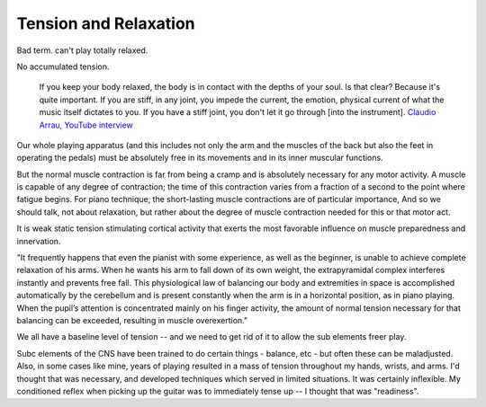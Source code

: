 Tension and Relaxation
----------------------

.. todo:: fill in content for tension-and-relaxation.rst

Bad term.  can't play totally relaxed.

No accumulated tension.

  If you keep your body relaxed, the body is in contact with the depths of your soul.  Is that clear?  Because it's quite important.  If you are stiff, in any joint, you impede the current, the emotion, physical current of what the music itself dictates to you.  If you have a stiff joint, you don't let it go through [into the instrument]. `Claudio Arrau, YouTube interview <https://www.youtube.com/watch?v=oXOiLVT18W4&t=2m6s>`_

Our whole playing apparatus (and this includes not
only the arm and the muscles of the back but also the
feet in operating the pedals) must be absolutely free in
its movements and in its inner muscular functions.

But the normal muscle contraction is far from being a
cramp and is absolutely necessary for any motor activity.
A muscle is capable of any degree of contraction; the time
of this contraction varies from a fraction of a second to the
point where fatigue begins. For piano technique, the
short-lasting muscle contractions are of particular importance, And so we should talk, not about relaxation, but
rather about the degree of muscle contraction needed for
this or that motor act.

It is weak
static tension stimulating cortical activity that exerts the
most favorable influence on muscle preparedness and innervation.


.. todo:: include google docs notes


"It frequently happens that even the pianist with some experience, as well as the beginner, is unable to achieve complete relaxation of his arms. When he wants his arm to fall down of its own weight, the extrapyramidal complex interferes instantly and prevents free fall. This physiological law of balancing our body and extremities in space is accomplished automatically by the cerebellum and is present constantly when the arm is in a horizontal position, as in piano playing. When the pupil’s attention is concentrated mainly on his finger activity, the amount of normal tension necessary for that balancing can be exceeded, resulting in muscle overexertion."

We all have a baseline level of tension -- and we need to get rid of it to allow the sub elements freer play.

Subc elements of the CNS have been trained to do certain things - balance, etc - but often these can be maladjusted.  Also, in some cases like mine, years of playing resulted in a mass of tension throughout my hands, wrists, and arms.  I'd thought that was necessary, and developed techniques which served in limited situations.  It was certainly inflexible.  My conditioned reflex when picking up the guitar was to immediately tense up -- I thought that was "readiness".
